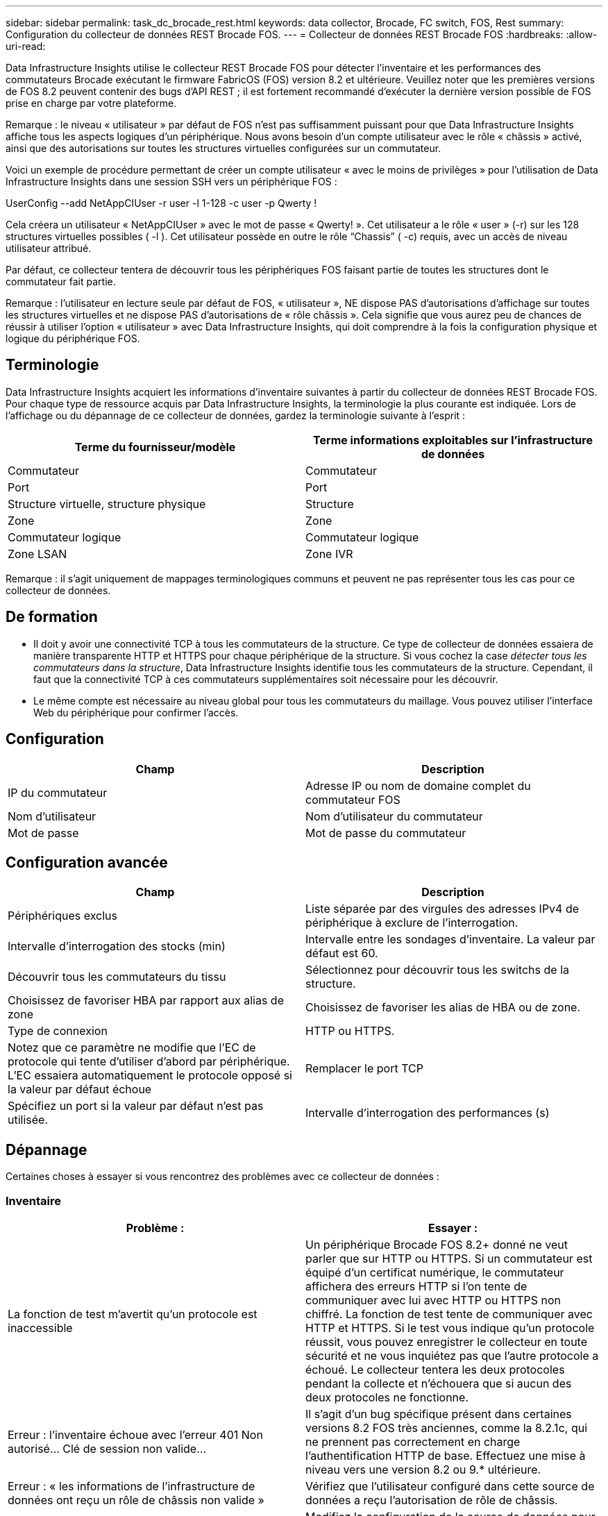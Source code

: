 ---
sidebar: sidebar 
permalink: task_dc_brocade_rest.html 
keywords: data collector, Brocade, FC switch, FOS, Rest 
summary: Configuration du collecteur de données REST Brocade FOS. 
---
= Collecteur de données REST Brocade FOS
:hardbreaks:
:allow-uri-read: 


[role="lead"]
Data Infrastructure Insights utilise le collecteur REST Brocade FOS pour détecter l'inventaire et les performances des commutateurs Brocade exécutant le firmware FabricOS (FOS) version 8.2 et ultérieure. Veuillez noter que les premières versions de FOS 8.2 peuvent contenir des bugs d'API REST ; il est fortement recommandé d'exécuter la dernière version possible de FOS prise en charge par votre plateforme.

Remarque : le niveau « utilisateur » par défaut de FOS n'est pas suffisamment puissant pour que Data Infrastructure Insights affiche tous les aspects logiques d'un périphérique. Nous avons besoin d'un compte utilisateur avec le rôle « châssis » activé, ainsi que des autorisations sur toutes les structures virtuelles configurées sur un commutateur.

Voici un exemple de procédure permettant de créer un compte utilisateur « avec le moins de privilèges » pour l'utilisation de Data Infrastructure Insights dans une session SSH vers un périphérique FOS :

UserConfig --add NetAppCIUser -r user -l 1-128 -c user -p Qwerty !

Cela créera un utilisateur « NetAppCIUser » avec le mot de passe « Qwerty! ». Cet utilisateur a le rôle « user » (-r) sur les 128 structures virtuelles possibles ( -l ). Cet utilisateur possède en outre le rôle “Chassis” ( -c) requis, avec un accès de niveau utilisateur attribué.

Par défaut, ce collecteur tentera de découvrir tous les périphériques FOS faisant partie de toutes les structures dont le commutateur fait partie.

Remarque : l'utilisateur en lecture seule par défaut de FOS, « utilisateur », NE dispose PAS d'autorisations d'affichage sur toutes les structures virtuelles et ne dispose PAS d'autorisations de « rôle châssis ». Cela signifie que vous aurez peu de chances de réussir à utiliser l'option « utilisateur » avec Data Infrastructure Insights, qui doit comprendre à la fois la configuration physique et logique du périphérique FOS.



== Terminologie

Data Infrastructure Insights acquiert les informations d'inventaire suivantes à partir du collecteur de données REST Brocade FOS. Pour chaque type de ressource acquis par Data Infrastructure Insights, la terminologie la plus courante est indiquée. Lors de l'affichage ou du dépannage de ce collecteur de données, gardez la terminologie suivante à l'esprit :

[cols="2*"]
|===
| Terme du fournisseur/modèle | Terme informations exploitables sur l'infrastructure de données 


| Commutateur | Commutateur 


| Port | Port 


| Structure virtuelle, structure physique | Structure 


| Zone | Zone 


| Commutateur logique | Commutateur logique 


| Zone LSAN | Zone IVR 
|===
Remarque : il s'agit uniquement de mappages terminologiques communs et peuvent ne pas représenter tous les cas pour ce collecteur de données.



== De formation

* Il doit y avoir une connectivité TCP à tous les commutateurs de la structure. Ce type de collecteur de données essaiera de manière transparente HTTP et HTTPS pour chaque périphérique de la structure. Si vous cochez la case _détecter tous les commutateurs dans la structure_, Data Infrastructure Insights identifie tous les commutateurs de la structure. Cependant, il faut que la connectivité TCP à ces commutateurs supplémentaires soit nécessaire pour les découvrir.
* Le même compte est nécessaire au niveau global pour tous les commutateurs du maillage. Vous pouvez utiliser l'interface Web du périphérique pour confirmer l'accès.




== Configuration

[cols="2*"]
|===
| Champ | Description 


| IP du commutateur | Adresse IP ou nom de domaine complet du commutateur FOS 


| Nom d'utilisateur | Nom d'utilisateur du commutateur 


| Mot de passe | Mot de passe du commutateur 
|===


== Configuration avancée

[cols="2*"]
|===
| Champ | Description 


| Périphériques exclus | Liste séparée par des virgules des adresses IPv4 de périphérique à exclure de l'interrogation. 


| Intervalle d'interrogation des stocks (min) | Intervalle entre les sondages d'inventaire. La valeur par défaut est 60. 


| Découvrir tous les commutateurs du tissu | Sélectionnez pour découvrir tous les switchs de la structure. 


| Choisissez de favoriser HBA par rapport aux alias de zone | Choisissez de favoriser les alias de HBA ou de zone. 


| Type de connexion | HTTP ou HTTPS. 


| Notez que ce paramètre ne modifie que l'EC de protocole qui tente d'utiliser d'abord par périphérique. L'EC essaiera automatiquement le protocole opposé si la valeur par défaut échoue | Remplacer le port TCP 


| Spécifiez un port si la valeur par défaut n'est pas utilisée. | Intervalle d'interrogation des performances (s) 
|===


== Dépannage

Certaines choses à essayer si vous rencontrez des problèmes avec ce collecteur de données :



=== Inventaire

[cols="2*"]
|===
| Problème : | Essayer : 


| La fonction de test m'avertit qu'un protocole est inaccessible | Un périphérique Brocade FOS 8.2+ donné ne veut parler que sur HTTP ou HTTPS. Si un commutateur est équipé d'un certificat numérique, le commutateur affichera des erreurs HTTP si l'on tente de communiquer avec lui avec HTTP ou HTTPS non chiffré. La fonction de test tente de communiquer avec HTTP et HTTPS. Si le test vous indique qu'un protocole réussit, vous pouvez enregistrer le collecteur en toute sécurité et ne vous inquiétez pas que l'autre protocole a échoué. Le collecteur tentera les deux protocoles pendant la collecte et n'échouera que si aucun des deux protocoles ne fonctionne. 


| Erreur : l'inventaire échoue avec l'erreur 401 Non autorisé... Clé de session non valide... | Il s'agit d'un bug spécifique présent dans certaines versions 8.2 FOS très anciennes, comme la 8.2.1c, qui ne prennent pas correctement en charge l'authentification HTTP de base. Effectuez une mise à niveau vers une version 8.2 ou 9.* ultérieure. 


| Erreur : « les informations de l'infrastructure de données ont reçu un rôle de châssis non valide » | Vérifiez que l'utilisateur configuré dans cette source de données a reçu l'autorisation de rôle de châssis. 


| Erreur : « adresse IP du châssis non concordante » | Modifiez la configuration de la source de données pour utiliser l'adresse IP du châssis. 


| Échec de l'inventaire avec un 403 interdit | Il peut s'agir simplement de mauvaises informations d'identification ou indiquer que vous essayez d'utiliser un rôle suffisamment puissant. Rappelez-vous que les utilisateurs de niveau « utilisateur » NE disposent PAS du droit requis de « rôle de châssis », ou consultez l'accès aux structures virtuelles non par défaut. 
|===
Des informations supplémentaires sont disponibles sur la link:concept_requesting_support.html["Assistance"] page ou dans le link:reference_data_collector_support_matrix.html["Matrice de prise en charge du Data Collector"].
